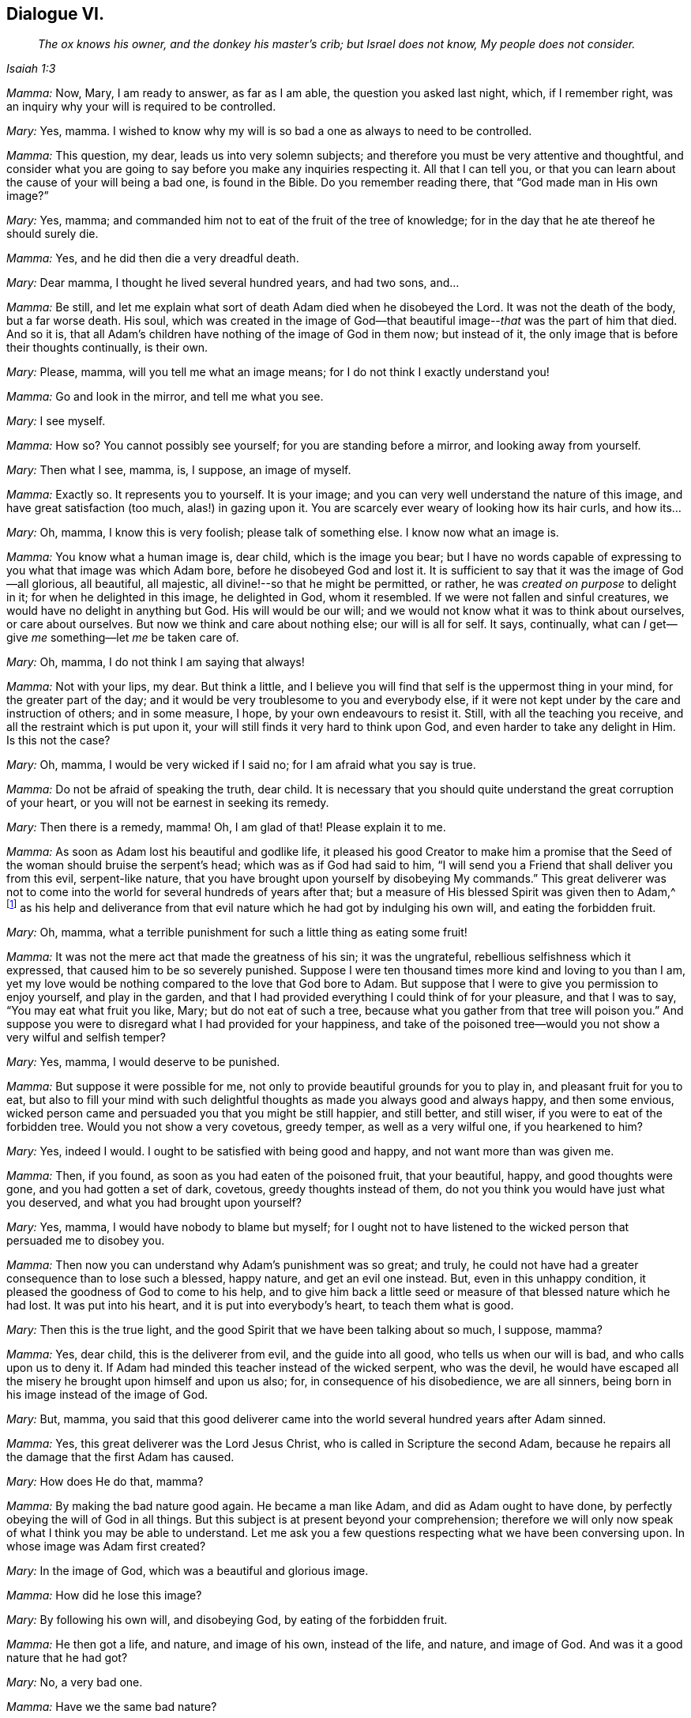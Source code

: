 == Dialogue VI.

[quote.section-epigraph, , Isaiah 1:3]
____
_The ox knows his owner, and the donkey his master`'s crib;
but Israel does not know, My people does not consider._
____

[.discourse-part]
_Mamma:_ Now, Mary, I am ready to answer, as far as I am able,
the question you asked last night, which, if I remember right,
was an inquiry why your will is required to be controlled.

[.discourse-part]
_Mary:_ Yes, mamma.
I wished to know why my will is so bad a one as always to need to be controlled.

[.discourse-part]
_Mamma:_ This question, my dear, leads us into very solemn subjects;
and therefore you must be very attentive and thoughtful,
and consider what you are going to say before you make any inquiries respecting it.
All that I can tell you,
or that you can learn about the cause of your will being a bad one,
is found in the Bible.
Do you remember reading there, that "`God made man in His own image?`"

[.discourse-part]
_Mary:_ Yes, mamma; and commanded him not to eat of the fruit of the tree of knowledge;
for in the day that he ate thereof he should surely die.

[.discourse-part]
_Mamma:_ Yes, and he did then die a very dreadful death.

[.discourse-part]
_Mary:_ Dear mamma, I thought he lived several hundred years, and had two sons, and...

[.discourse-part]
_Mamma:_ Be still,
and let me explain what sort of death Adam died when he disobeyed the Lord.
It was not the death of the body, but a far worse death.
His soul,
which was created in the image of God--that beautiful
image--__that__ was the part of him that died.
And so it is, that all Adam`'s children have nothing of the image of God in them now;
but instead of it, the only image that is before their thoughts continually,
is their own.

[.discourse-part]
_Mary:_ Please, mamma, will you tell me what an image means;
for I do not think I exactly understand you!

[.discourse-part]
_Mamma:_ Go and look in the mirror, and tell me what you see.

[.discourse-part]
_Mary:_ I see myself.

[.discourse-part]
_Mamma:_ How so?
You cannot possibly see yourself; for you are standing before a mirror,
and looking away from yourself.

[.discourse-part]
_Mary:_ Then what I see, mamma, is, I suppose, an image of myself.

[.discourse-part]
_Mamma:_ Exactly so.
It represents you to yourself.
It is your image; and you can very well understand the nature of this image,
and have great satisfaction (too much, alas!) in gazing upon it.
You are scarcely ever weary of looking how its hair curls, and how its...

[.discourse-part]
_Mary:_ Oh, mamma, I know this is very foolish; please talk of something else.
I know now what an image is.

[.discourse-part]
_Mamma:_ You know what a human image is, dear child, which is the image you bear;
but I have no words capable of expressing to you what that image was which Adam bore,
before he disobeyed God and lost it.
It is sufficient to say that it was the image of God--all glorious, all beautiful,
all majestic, all divine!--so that he might be permitted, or rather,
he was _created on purpose_ to delight in it; for when he delighted in this image,
he delighted in God, whom it resembled.
If we were not fallen and sinful creatures, we would have no delight in anything but God.
His will would be our will; and we would not know what it was to think about ourselves,
or care about ourselves.
But now we think and care about nothing else; our will is all for self.
It says, continually, what can _I_ get--give _me_ something--let _me_ be taken care of.

[.discourse-part]
_Mary:_ Oh, mamma, I do not think I am saying that always!

[.discourse-part]
_Mamma:_ Not with your lips, my dear.
But think a little,
and I believe you will find that self is the uppermost thing in your mind,
for the greater part of the day;
and it would be very troublesome to you and everybody else,
if it were not kept under by the care and instruction of others; and in some measure,
I hope, by your own endeavours to resist it.
Still, with all the teaching you receive, and all the restraint which is put upon it,
your will still finds it very hard to think upon God,
and even harder to take any delight in Him.
Is this not the case?

[.discourse-part]
_Mary:_ Oh, mamma, I would be very wicked if I said no;
for I am afraid what you say is true.

[.discourse-part]
_Mamma:_ Do not be afraid of speaking the truth, dear child.
It is necessary that you should quite understand the great corruption of your heart,
or you will not be earnest in seeking its remedy.

[.discourse-part]
_Mary:_ Then there is a remedy, mamma!
Oh, I am glad of that!
Please explain it to me.

[.discourse-part]
_Mamma:_ As soon as Adam lost his beautiful and godlike life,
it pleased his good Creator to make him a promise that the
Seed of the woman should bruise the serpent`'s head;
which was as if God had said to him,
"`I will send you a Friend that shall deliver you from this evil, serpent-like nature,
that you have brought upon yourself by disobeying My commands.`"
This great deliverer was not to come into the world
for several hundreds of years after that;
but a measure of His blessed Spirit was given then to Adam,^
footnote:[See Genesis 3:15; Deuteronomy 30:14; Ecclesiastes 3:11; Micah 6:8;
John 1:9; Romans 1:19.]
as his help and deliverance from that evil nature
which he had got by indulging his own will,
and eating the forbidden fruit.

[.discourse-part]
_Mary:_ Oh, mamma, what a terrible punishment for such a little thing as eating some fruit!

[.discourse-part]
_Mamma:_ It was not the mere act that made the greatness of his sin; it was the ungrateful,
rebellious selfishness which it expressed, that caused him to be so severely punished.
Suppose I were ten thousand times more kind and loving to you than I am,
yet my love would be nothing compared to the love that God bore to Adam.
But suppose that I were to give you permission to enjoy yourself, and play in the garden,
and that I had provided everything I could think of for your pleasure,
and that I was to say, "`You may eat what fruit you like, Mary;
but do not eat of such a tree, because what you gather from that tree will poison you.`"
And suppose you were to disregard what I had provided for your happiness,
and take of the poisoned tree--would you not show a very wilful and selfish temper?

[.discourse-part]
_Mary:_ Yes, mamma, I would deserve to be punished.

[.discourse-part]
_Mamma:_ But suppose it were possible for me,
not only to provide beautiful grounds for you to play in,
and pleasant fruit for you to eat,
but also to fill your mind with such delightful thoughts
as made you always good and always happy,
and then some envious,
wicked person came and persuaded you that you might be still happier, and still better,
and still wiser, if you were to eat of the forbidden tree.
Would you not show a very covetous, greedy temper, as well as a very wilful one,
if you hearkened to him?

[.discourse-part]
_Mary:_ Yes, indeed I would.
I ought to be satisfied with being good and happy, and not want more than was given me.

[.discourse-part]
_Mamma:_ Then, if you found, as soon as you had eaten of the poisoned fruit,
that your beautiful, happy, and good thoughts were gone,
and you had gotten a set of dark, covetous, greedy thoughts instead of them,
do not you think you would have just what you deserved,
and what you had brought upon yourself?

[.discourse-part]
_Mary:_ Yes, mamma, I would have nobody to blame but myself;
for I ought not to have listened to the wicked person that persuaded me to disobey you.

[.discourse-part]
_Mamma:_ Then now you can understand why Adam`'s punishment was so great; and truly,
he could not have had a greater consequence than to lose such a blessed, happy nature,
and get an evil one instead.
But, even in this unhappy condition, it pleased the goodness of God to come to his help,
and to give him back a little seed or measure of that blessed nature which he had lost.
It was put into his heart, and it is put into everybody`'s heart,
to teach them what is good.

[.discourse-part]
_Mary:_ Then this is the true light,
and the good Spirit that we have been talking about so much, I suppose, mamma?

[.discourse-part]
_Mamma:_ Yes, dear child, this is the deliverer from evil, and the guide into all good,
who tells us when our will is bad, and who calls upon us to deny it.
If Adam had minded this teacher instead of the wicked serpent, who was the devil,
he would have escaped all the misery he brought upon himself and upon us also; for,
in consequence of his disobedience, we are all sinners,
being born in his image instead of the image of God.

[.discourse-part]
_Mary:_ But, mamma,
you said that this good deliverer came into the world
several hundred years after Adam sinned.

[.discourse-part]
_Mamma:_ Yes, this great deliverer was the Lord Jesus Christ,
who is called in Scripture the second Adam,
because he repairs all the damage that the first Adam has caused.

[.discourse-part]
_Mary:_ How does He do that, mamma?

[.discourse-part]
_Mamma:_ By making the bad nature good again.
He became a man like Adam, and did as Adam ought to have done,
by perfectly obeying the will of God in all things.
But this subject is at present beyond your comprehension;
therefore we will only now speak of what I think you may be able to understand.
Let me ask you a few questions respecting what we have been conversing upon.
In whose image was Adam first created?

[.discourse-part]
_Mary:_ In the image of God, which was a beautiful and glorious image.

[.discourse-part]
_Mamma:_ How did he lose this image?

[.discourse-part]
_Mary:_ By following his own will, and disobeying God, by eating of the forbidden fruit.

[.discourse-part]
_Mamma:_ He then got a life, and nature, and image of his own, instead of the life,
and nature, and image of God.
And was it a good nature that he had got?

[.discourse-part]
_Mary:_ No, a very bad one.

[.discourse-part]
_Mamma:_ Have we the same bad nature?

[.discourse-part]
_Mary:_ Yes, we are born in Adam`'s image.

[.discourse-part]
_Mamma:_ Can we ever hope to regain God`'s image which died in Adam?

[.discourse-part]
_Mary:_ Yes; there is a little seed of it given back to us, to show us what is good,
and to make us love it.

[.discourse-part]
_Mamma:_ What is it called?

[.discourse-part]
_Mary:_ It is called "`light.`"
It is "`the true light that enlightens every man that comes into the world.`"^
footnote:[John 1:9]

[.discourse-part]
_Mamma:_ Have you any of this light?

[.discourse-part]
_Mary:_ Yes, mamma.

[.discourse-part]
_Mamma:_ Then remember, dear child, to obey it; and above all things,
remember that it calls upon you to deny all the evil which you inherit from Adam.

[.the-end]
FINIS.

